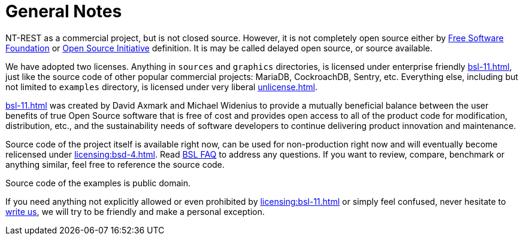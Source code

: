 = General Notes

NT-REST as a commercial project, but is not closed source.
However, it is not completely open source either by https://www.fsf.org/[Free Software Foundation^] or https://opensource.org/[Open Source Initiative^] definition. It is may be called delayed open source, or source available.

We have adopted two licenses. Anything in `sources` and `graphics` directories, is licensed under enterprise friendly xref:bsl-11.adoc[], just like the source code of other popular commercial projects: MariaDB, CockroachDB, Sentry, etc.
Everything else, including but not limited to `examples` directory, is licensed under very liberal xref:unlicense.adoc[].

xref:bsl-11.adoc[] was created by David Axmark and Michael Widenius to provide a mutually beneficial balance between the user benefits of true Open Source software that is free of cost and provides open access to all of the product code for modification, distribution, etc., and the sustainability needs of software developers to continue delivering product innovation and maintenance.

Source code of the project itself is available right now, can be used for non-production right now and will eventually become relicensed under xref:licensing:bsd-4.adoc[].
Read https://mariadb.com/bsl-faq-adopting/[BSL FAQ^] to address any questions.
If you want to review, compare, benchmark or anything similar, feel free to reference the source code.

Source code of the examples is public domain.

If you need anything not explicitly allowed or even prohibited by xref:licensing:bsl-11.adoc[] or simply feel confused, never hesitate to mailto:licensing@nt-rest.com[write us^], we will try to be friendly and make a personal exception.
